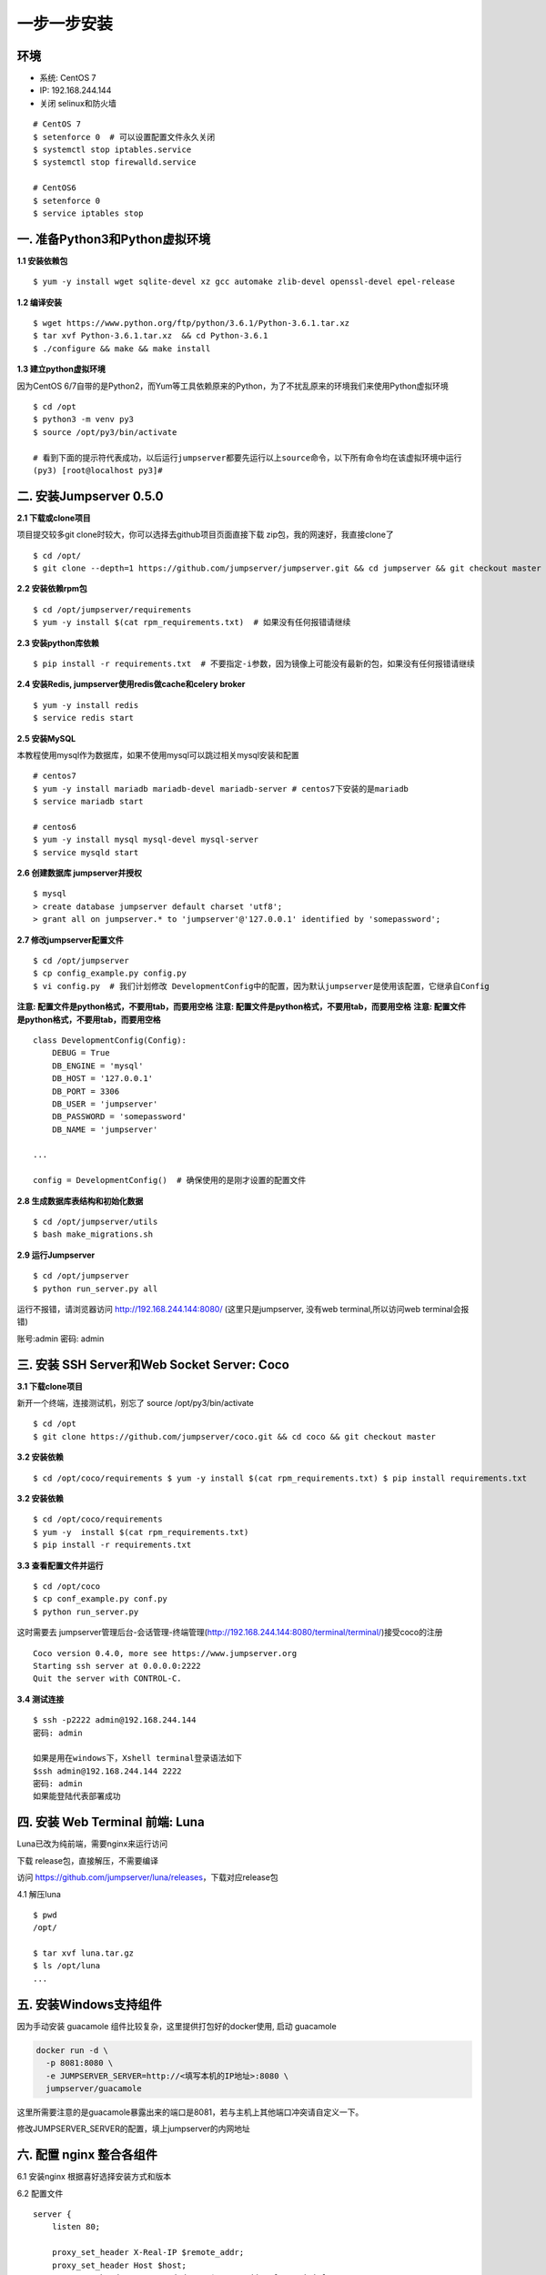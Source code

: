 一步一步安装
--------------------------

环境
~~~~

-  系统: CentOS 7
-  IP: 192.168.244.144
-  关闭 selinux和防火墙

::

    # CentOS 7
    $ setenforce 0  # 可以设置配置文件永久关闭
    $ systemctl stop iptables.service
    $ systemctl stop firewalld.service

    # CentOS6
    $ setenforce 0
    $ service iptables stop

一. 准备Python3和Python虚拟环境
~~~~~~~~~~~~~~~~~~~~~~~~~~~~~~~

**1.1 安装依赖包**

::

    $ yum -y install wget sqlite-devel xz gcc automake zlib-devel openssl-devel epel-release

**1.2 编译安装**

::

    $ wget https://www.python.org/ftp/python/3.6.1/Python-3.6.1.tar.xz
    $ tar xvf Python-3.6.1.tar.xz  && cd Python-3.6.1
    $ ./configure && make && make install

**1.3 建立python虚拟环境**

因为CentOS
6/7自带的是Python2，而Yum等工具依赖原来的Python，为了不扰乱原来的环境我们来使用Python虚拟环境

::

    $ cd /opt
    $ python3 -m venv py3
    $ source /opt/py3/bin/activate

    # 看到下面的提示符代表成功，以后运行jumpserver都要先运行以上source命令，以下所有命令均在该虚拟环境中运行
    (py3) [root@localhost py3]#

二. 安装Jumpserver 0.5.0
~~~~~~~~~~~~~~~~~~~~~~~~

**2.1 下载或clone项目**

项目提交较多git clone时较大，你可以选择去github项目页面直接下载
zip包，我的网速好，我直接clone了

::

    $ cd /opt/
    $ git clone --depth=1 https://github.com/jumpserver/jumpserver.git && cd jumpserver && git checkout master

**2.2 安装依赖rpm包**

::

    $ cd /opt/jumpserver/requirements
    $ yum -y install $(cat rpm_requirements.txt)  # 如果没有任何报错请继续

**2.3 安装python库依赖**

::

    $ pip install -r requirements.txt  # 不要指定-i参数，因为镜像上可能没有最新的包，如果没有任何报错请继续

**2.4 安装Redis, jumpserver使用redis做cache和celery broker**

::

    $ yum -y install redis
    $ service redis start

**2.5 安装MySQL**

本教程使用mysql作为数据库，如果不使用mysql可以跳过相关mysql安装和配置

::

    # centos7
    $ yum -y install mariadb mariadb-devel mariadb-server # centos7下安装的是mariadb
    $ service mariadb start

    # centos6
    $ yum -y install mysql mysql-devel mysql-server
    $ service mysqld start

**2.6 创建数据库 jumpserver并授权**

::

    $ mysql
    > create database jumpserver default charset 'utf8';
    > grant all on jumpserver.* to 'jumpserver'@'127.0.0.1' identified by 'somepassword';

**2.7 修改jumpserver配置文件**

::

    $ cd /opt/jumpserver
    $ cp config_example.py config.py
    $ vi config.py  # 我们计划修改 DevelopmentConfig中的配置，因为默认jumpserver是使用该配置，它继承自Config

**注意: 配置文件是python格式，不要用tab，而要用空格** **注意:
配置文件是python格式，不要用tab，而要用空格** **注意:
配置文件是python格式，不要用tab，而要用空格**

::

    class DevelopmentConfig(Config):
        DEBUG = True
        DB_ENGINE = 'mysql'
        DB_HOST = '127.0.0.1'
        DB_PORT = 3306
        DB_USER = 'jumpserver'
        DB_PASSWORD = 'somepassword'
        DB_NAME = 'jumpserver'

    ...

    config = DevelopmentConfig()  # 确保使用的是刚才设置的配置文件

**2.8 生成数据库表结构和初始化数据**

::

    $ cd /opt/jumpserver/utils
    $ bash make_migrations.sh

**2.9 运行Jumpserver**

::

    $ cd /opt/jumpserver
    $ python run_server.py all

运行不报错，请浏览器访问 http://192.168.244.144:8080/
(这里只是jumpserver, 没有web terminal,所以访问web terminal会报错)

账号:admin 密码: admin

三. 安装 SSH Server和Web Socket Server: Coco
~~~~~~~~~~~~~~~~~~~~~~~~~~~~~~~~~~~~~~~~~~~~

**3.1 下载clone项目**

新开一个终端，连接测试机，别忘了 source /opt/py3/bin/activate

::

    $ cd /opt
    $ git clone https://github.com/jumpserver/coco.git && cd coco && git checkout master

**3.2 安装依赖**

::

    $ cd /opt/coco/requirements $ yum -y install $(cat rpm_requirements.txt) $ pip install requirements.txt


**3.2 安装依赖**

::

    $ cd /opt/coco/requirements
    $ yum -y  install $(cat rpm_requirements.txt)
    $ pip install -r requirements.txt

**3.3 查看配置文件并运行**

::

    $ cd /opt/coco
    $ cp conf_example.py conf.py
    $ python run_server.py

这时需要去
jumpserver管理后台-会话管理-终端管理(http://192.168.244.144:8080/terminal/terminal/)接受coco的注册

::

    Coco version 0.4.0, more see https://www.jumpserver.org
    Starting ssh server at 0.0.0.0:2222
    Quit the server with CONTROL-C.

**3.4 测试连接**

::

    $ ssh -p2222 admin@192.168.244.144
    密码: admin

    如果是用在windows下，Xshell terminal登录语法如下
    $ssh admin@192.168.244.144 2222
    密码: admin
    如果能登陆代表部署成功

四. 安装 Web Terminal 前端: Luna
~~~~~~~~~~~~~~~~~~~~~~~~~~~~~~~~

Luna已改为纯前端，需要nginx来运行访问

下载 release包，直接解压，不需要编译

访问 https://github.com/jumpserver/luna/releases，下载对应release包

4.1 解压luna

::

    $ pwd
    /opt/

    $ tar xvf luna.tar.gz
    $ ls /opt/luna
    ...

五. 安装Windows支持组件
~~~~~~~~~~~~~~~~~~~~~~~

因为手动安装 guacamole 组件比较复杂，这里提供打包好的docker使用, 启动 guacamole

.. code:: shell



    docker run -d \
      -p 8081:8080 \
      -e JUMPSERVER_SERVER=http://<填写本机的IP地址>:8080 \
      jumpserver/guacamole

这里所需要注意的是guacamole暴露出来的端口是8081，若与主机上其他端口冲突请自定义一下。

修改JUMPSERVER_SERVER的配置，填上jumpserver的内网地址

六. 配置 nginx 整合各组件
~~~~~~~~~~~~~~~~~~~~~~~~~

6.1 安装nginx 根据喜好选择安装方式和版本

6.2 配置文件

::

    server {
        listen 80;

        proxy_set_header X-Real-IP $remote_addr;
        proxy_set_header Host $host;
        proxy_set_header X-Forwarded-For $proxy_add_x_forwarded_for;

        location /luna/ {
            try_files $uri / /index.html;
            alias /opt/luna/;
        }

        location /media/ {
            add_header Content-Encoding gzip;
            root /opt/jumpserver/data/;
        }

        location /static/ {
            root /opt/jumpserver/data/;
        }

        location /socket.io/ {
            proxy_pass       http://localhost:5000/socket.io/;
            proxy_buffering off;
            proxy_http_version 1.1;
            proxy_set_header Upgrade $http_upgrade;
            proxy_set_header Connection "upgrade";
        }

        location /guacamole/ {
            proxy_pass       http://localhost:8081/;
            proxy_buffering off;
            proxy_http_version 1.1;
            proxy_set_header X-Forwarded-For $proxy_add_x_forwarded_for;
            proxy_set_header Upgrade $http_upgrade;
            proxy_set_header Connection $http_connection;
            access_log off;
        }

        location / {
            proxy_pass http://localhost:8080;
        }
    }

6.3 运行 nginx

6.4 访问 http://192.168.244.144